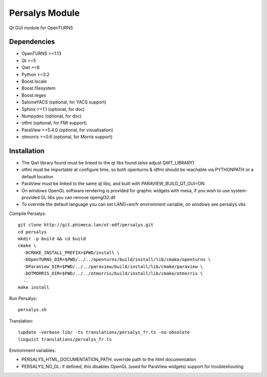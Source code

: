 Persalys Module
===============
Qt GUI module for OpenTURNS

Dependencies
------------
- OpenTURNS >=1.13
- Qt >=5
- Qwt >=6
- Python >=3.2
- Boost.locale
- Boost.filesystem
- Boost.regex
- SalomeYACS (optional, for YACS support)
- Sphinx >=1.1 (optional, for doc)
- Numpydoc (optional, for doc)
- otfmi (optional, for FMI support)
- ParaView >=5.4.0 (optional, for visualisation)
- otmorris >=0.6 (optional, for Morris support)

Installation
------------
- The Qwt library found must be linked to the qt libs found (else adjust QWT_LIBRARY)
- otfmi must be importable at configure time, so both openturns & otfmi should be reachable via PYTHONPATH or a default location
- ParaView must be linked to the same qt libs, and built with PARAVIEW_BUILD_QT_GUI=ON
- On windows OpenGL software rendering is provided for graphic widgets with mesa, if you wish to use system-provided GL libs you can remove opengl32.dll
- To override the default language you can set LANG=en/fr environment variable, on windows see persalys.vbs

Compile Persalys::

    git clone http://git.phimeca.lan/ot-edf/persalys.git
    cd persalys
    mkdir -p build && cd build
    cmake \
      -DCMAKE_INSTALL_PREFIX=$PWD/install \
      -DOpenTURNS_DIR=$PWD/../../openturns/build/install/lib/cmake/openturns \
      -DParaView_DIR=$PWD/../../paraview/build/install/lib/cmake/paraview \
      -DOTMORRIS_DIR=$PWD/../../otmorris/build/install/lib/cmake/otmorris \
      ..
    make install

Run Persalys::

    persalys.sh

Translation::

    lupdate -verbose lib/ -ts translations/persalys_fr.ts -no-obsolete
    linguist translations/persalys_fr.ts

Environment variables:

- PERSALYS_HTML_DOCUMENTATION_PATH: override path to the html documentation
- PERSALYS_NO_GL: if defined, this disables OpenGL (used for ParaView widgets) support for troubleshooting

